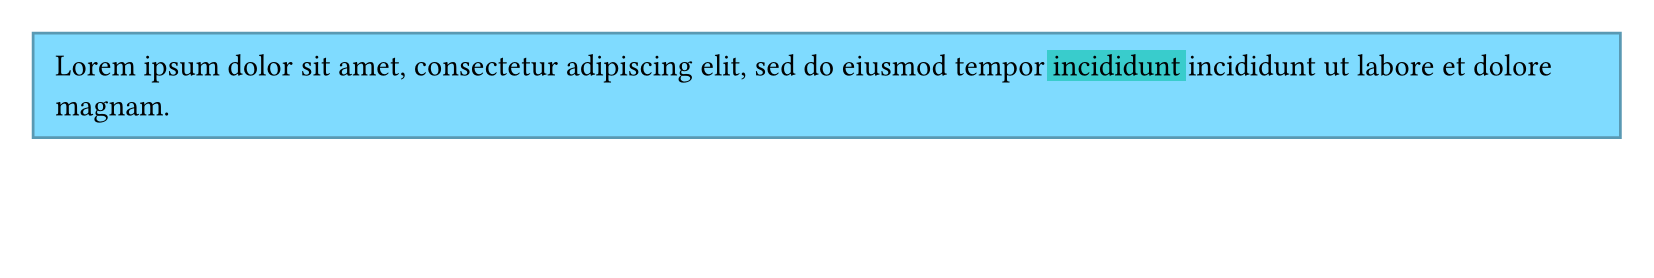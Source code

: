 #set page(height: 100pt)
#let words = lorem(18).split()
#block(inset: 8pt, width: 100%, fill: aqua, stroke: aqua.darken(30%))[
  #words.slice(0, 12).join(" ")
  #box(fill: teal, outset: 2pt)[incididunt]
  #words.slice(12).join(" ")
]
